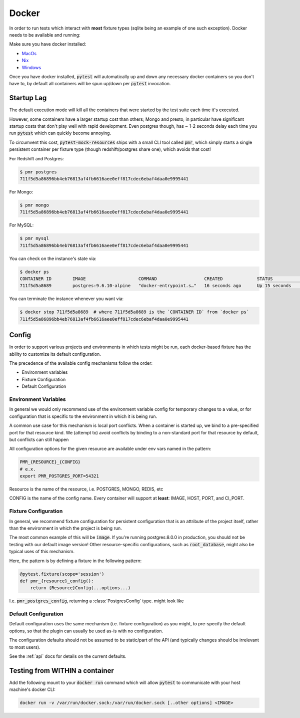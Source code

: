 Docker
======

In order to run tests which interact with **most** fixture types (sqlite being an example of one
such exception). Docker needs to be available and running:

Make sure you have docker installed:

* MacOs_
* Nix_
* Windows_


Once you have docker installed, :code:`pytest` will automatically up and down any necessary docker
containers so you don't have to, by default all containers will be spun up/down per :code:`pytest`
invocation.

Startup Lag
-----------

The default execution mode will kill all the containers that were started by the test suite each
time it's executed.

However, some containers have a larger startup cost than others; Mongo and presto, in particular
have significant startup costs that don't play well with rapid development. Even postgres though,
has ~ 1-2 seconds delay each time you run :code:`pytest` which can quickly become annoying.

To circumvent this cost, :code:`pytest-mock-resources` ships with a small CLI tool called
:code:`pmr`, which simply starts a single persistent container per fixture type (though
redshift/postgres share one), which avoids that cost!

For Redshift and Postgres:

.. code-block:: bash

    $ pmr postgres
    711f5d5a86896bb4eb76813af4fb6616aee0eff817cdec6ebaf4daa0e9995441

For Mongo:

.. code-block:: bash

    $ pmr mongo
    711f5d5a86896bb4eb76813af4fb6616aee0eff817cdec6ebaf4daa0e9995441

For MySQL:

.. code-block:: bash

    $ pmr mysql
    711f5d5a86896bb4eb76813af4fb6616aee0eff817cdec6ebaf4daa0e9995441

You can check on the instance's state via:

.. code-block:: bash

    $ docker ps
    CONTAINER ID        IMAGE                    COMMAND                  CREATED             STATUS              PORTS                    NAMES
    711f5d5a8689        postgres:9.6.10-alpine   "docker-entrypoint.s…"   16 seconds ago      Up 15 seconds       0.0.0.0:5532->5432/tcp   determined_euclid

You can terminate the instance whenever you want via:

.. code-block:: bash

    $ docker stop 711f5d5a8689  # where 711f5d5a8689 is the `CONTAINER ID` from `docker ps`
    711f5d5a86896bb4eb76813af4fb6616aee0eff817cdec6ebaf4daa0e9995441


.. _docker-config-label:

Config
------

In order to support various projects and environments in which tests might be run, each docker-based
fixture has the ability to customize its default configuration.

The precedence of the available config mechanisms follow the order:

* Environment variables
* Fixture Configuration
* Default Configuration


Environment Variables
~~~~~~~~~~~~~~~~~~~~~

In general we would only recommend use of the environment variable config for temporary
changes to a value, or for configuration that is specific to the environment in which it is being run.

A common use case for this mechanism is local port conflicts. When a container is started up,
we bind to a pre-specified port for that resource kind. We (attempt to) avoid conflicts
by binding to a non-standard port for that resource by default, but conflicts can still happen

All configuration options for the given resource are available under env vars named in the pattern:

.. code-block:: bash

   PMR_{RESOURCE}_{CONFIG}
   # e.x.
   export PMR_POSTGRES_PORT=54321

Resource is the name of the resource, i.e. POSTGRES, MONGO, REDIS, etc

CONFIG is the name of the config name. Every container will support at **least**: IMAGE, HOST, PORT, and CI_PORT.


Fixture Configuration
~~~~~~~~~~~~~~~~~~~~~

In general, we recommend fixture configuration for persistent configuration that is an attribute
of the project itself, rather than the environment in which the project is being run.

The most common example of this will be :code:`image`. If you're running postgres:8.0.0 in production,
you should not be testing with our default image version! Other resource-specific configurations,
such as :code:`root_database`, might also be typical uses of this mechanism.

Here, the pattern is by defining a fixture in the following pattern:

.. code-block:: python

   @pytest.fixture(scope='session')
   def pmr_{resource}_config():
       return {Resource}Config(...options...)

I.e. :code:`pmr_postgres_config`, returning a :class:`PostgresConfig` type. might look like

.. code-block:: python
   :caption: conftest.py

   import pytest
   from pytest_mock_resources import PostgresConfig

   @pytest.fixture(scope='session')
   def pmr_postgres_config():
       return PostgresConfig(image='postgres:11.0.0')

Default Configuration
~~~~~~~~~~~~~~~~~~~~~

Default configuration uses the same mechanism (i.e. fixture configuration) as you might, to
pre-specify the default options, so that the plugin can usually be used as-is with no
configuration.

The configuration defaults should not be assumed to be static/part of the API (and typically
changes should be irrelevant to most users).

See the :ref:`api` docs for details on the current defaults.


Testing from WITHIN a container
-------------------------------

Add the following mount to your :code:`docker run` command which will allow :code:`pytest` to
communicate with your host machine's docker CLI:

.. code-block:: bash

    docker run -v /var/run/docker.sock:/var/run/docker.sock [..other options] <IMAGE>


.. _MacOs: https://docs.docker.com/docker-for-mac/install/
.. _Nix: https://docs.docker.com/install/
.. _Windows: https://docs.docker.com/docker-for-windows/install/
